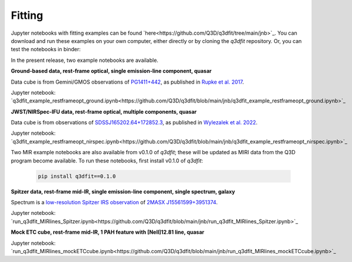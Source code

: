 Fitting
=======

Jupyter notebooks with fitting examples can be found `here<https://github.com/Q3D/q3dfit/tree/main/jnb>`_. You can download and run these examples on your own computer, either directly or by cloning the `q3dfit` repository. Or, you can test the notebooks in binder:

.. image:: https://mybinder.org/badge_logo.svg
 :target: https://mybinder.org/v2/gh/Q3D/q3dfit/main

In the present release, two example notebooks are available.
	  
**Ground-based data, rest-frame optical, single emission-line component, quasar**

Data cube is from Gemini/GMOS observations of `PG1411+442
<https://ned.ipac.caltech.edu/byname?objname=PG1411%2B442&hconst=67.8&omegam=0.308&omegav=0.692&wmap=4&corr_z=1>`_,
as published in `Rupke et al. 2017
<https://ui.adsabs.harvard.edu/abs/2017ApJ...850...40R/abstract>`_.

Jupyter notebook: `q3dfit_example_restframeopt_ground.ipynb<https://github.com/Q3D/q3dfit/blob/main/jnb/q3dfit_example_restframeopt_ground.ipynb>`_
	  
**JWST/NIRSpec-IFU data, rest-frame optical, multiple components, quasar**

Data cube is from observations of `SDSSJ165202.64+172852.3
<https://ned.ipac.caltech.edu/byname?objname=SDSSJ165202.64%2B172852.3&hconst=67.8&omegam=0.308&omegav=0.692&wmap=4&corr_z=1>`_,
as published in `Wylezalek et al. 2022
<https://ui.adsabs.harvard.edu/abs/2022arXiv221010074W/abstract>`_.

Jupyter notebook:
`q3dfit_example_restframeopt_nirspec.ipynb<https://github.com/Q3D/q3dfit/blob/main/jnb/q3dfit_example_restframeopt_nirspec.ipynb>`_

Two MIR example notebooks are also available from v0.1.0 of `q3dfit`;
these will be updated as MIRI data from the Q3D program become
available. To run these notebooks, first install v0.1.0 of `q3dfit`:

    .. code-block:: console

        pip install q3dfit==0.1.0

**Spitzer data, rest-frame mid-IR, single emission-line component, single spectrum, galaxy**
   
Spectrum is a `low-resolution Spitzer IRS observation <https://cassis.sirtf.com/atlas/cgi/onespectrum.py?aorkey=22128896&ptg=0>`_ of `2MASX J15561599+3951374 <http://ned.ipac.caltech.edu/cgi-bin/objsearch?objname=2MASX%20J15561599%2B3951374&extend=no&hconst=73&omegam=0.27&omegav=0.73&corr_z=1&out_csys=Equatorial&out_equinox=J2000.0&obj_sort=RA+or+Longitude&of=pre_text&zv_breaker=30000.0&list_limit=5&img_stamp=YES#ObjNo1>`_.

Jupyter notebook: `run_q3dfit_MIRlines_Spitzer.ipynb<https://github.com/Q3D/q3dfit/blob/main/jnb/run_q3dfit_MIRlines_Spitzer.ipynb>`_

**Mock ETC cube, rest-frame mid-IR, 1 PAH feature with [NeII]12.81 line, quasar**

Jupyter notebook: `run_q3dfit_MIRlines_mockETCcube.ipynb<https://github.com/Q3D/q3dfit/blob/main/jnb/run_q3dfit_MIRlines_mockETCcube.ipynb>`_

.. 
 SDSS spectrum, rest-frame optical, two emission-line components,
 galaxy + emission lines
 spectrum of Makani
 - Download necessary files ...
